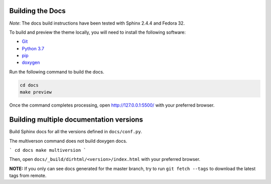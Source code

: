 Building the Docs
=================

*Note*: The docs build instructions have been tested with Sphinx 2.4.4 and Fedora 32.

To build and preview the theme locally, you will need to install the following software:

- `Git <https://git-scm.com/book/en/v2/Getting-Started-Installing-Git>`_
- `Python 3.7 <https://www.python.org/downloads/>`_
- `pip <https://pip.pypa.io/en/stable/installing/>`_
- `doxygen <https://www.tutorialspoint.com/how-to-install-doxygen-on-ubuntu/>`_

Run the following command to build the docs.

.. code:: console

    cd docs
    make preview

Once the command completes processing, open http://127.0.0.1:5500/ with your preferred browser.

Building multiple documentation versions
========================================

Build Sphinx docs for all the versions defined in ``docs/conf.py``.

The multiverson command does not build doxygen docs.

```
cd docs
make multiversion
```

Then, open ``docs/_build/dirhtml/<version>/index.html`` with your preferred browser.

**NOTE:** If you only can see docs generated for the master branch, try to run ``git fetch --tags`` to download the latest tags from remote.
